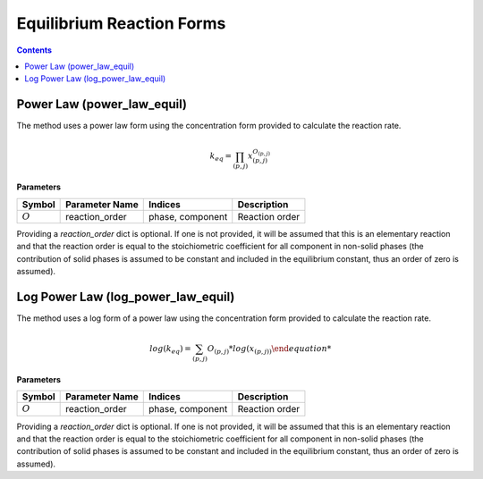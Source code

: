 Equilibrium Reaction Forms
==========================

.. contents:: Contents 
    :depth: 2

Power Law (power_law_equil)
---------------------------

The method uses a power law form using the concentration form provided  to calculate the reaction rate.

.. math:: k_{eq} = \prod_{(p, j)}{x_{(p,j)}^{O_{(p,j)}}}

**Parameters**

.. csv-table::
   :header: "Symbol", "Parameter Name", "Indices", "Description"

   ":math:`O`", "reaction_order", "phase, component", "Reaction order"

Providing a `reaction_order` dict is optional. If one is not provided, it will be assumed that this is an elementary reaction and that the reaction order is equal to the stoichiometric coefficient for all component in non-solid phases (the contribution of solid phases is assumed to be constant and included in the equilibrium constant, thus an order of zero is assumed).

Log Power Law (log_power_law_equil)
-----------------------------------

The method uses a log form of a power law using the concentration form provided  to calculate the reaction rate.

.. math:: log(k_{eq}) = \sum_{(p, j)}{O_{(p,j)}*log(x_{(p,j))}

**Parameters**

.. csv-table::
   :header: "Symbol", "Parameter Name", "Indices", "Description"

   ":math:`O`", "reaction_order", "phase, component", "Reaction order"

Providing a `reaction_order` dict is optional. If one is not provided, it will be assumed that this is an elementary reaction and that the reaction order is equal to the stoichiometric coefficient for all component in non-solid phases (the contribution of solid phases is assumed to be constant and included in the equilibrium constant, thus an order of zero is assumed).
